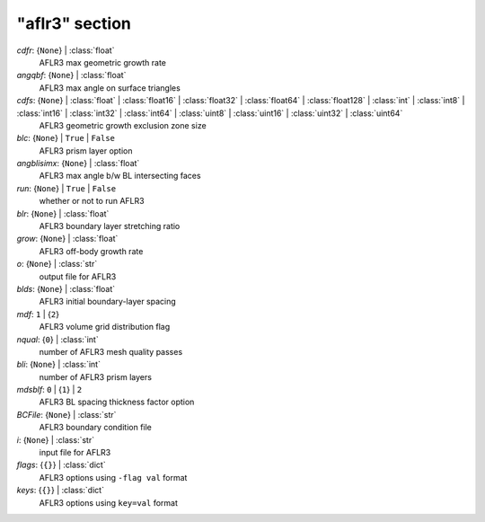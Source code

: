---------------
"aflr3" section
---------------

*cdfr*: {``None``} | :class:`float`
    AFLR3 max geometric growth rate
*angqbf*: {``None``} | :class:`float`
    AFLR3 max angle on surface triangles
*cdfs*: {``None``} | :class:`float` | :class:`float16` | :class:`float32` | :class:`float64` | :class:`float128` | :class:`int` | :class:`int8` | :class:`int16` | :class:`int32` | :class:`int64` | :class:`uint8` | :class:`uint16` | :class:`uint32` | :class:`uint64`
    AFLR3 geometric growth exclusion zone size
*blc*: {``None``} | ``True`` | ``False``
    AFLR3 prism layer option
*angblisimx*: {``None``} | :class:`float`
    AFLR3 max angle b/w BL intersecting faces
*run*: {``None``} | ``True`` | ``False``
    whether or not to run AFLR3
*blr*: {``None``} | :class:`float`
    AFLR3 boundary layer stretching ratio
*grow*: {``None``} | :class:`float`
    AFLR3 off-body growth rate
*o*: {``None``} | :class:`str`
    output file for AFLR3
*blds*: {``None``} | :class:`float`
    AFLR3 initial boundary-layer spacing
*mdf*: ``1`` | {``2``}
    AFLR3 volume grid distribution flag
*nqual*: {``0``} | :class:`int`
    number of AFLR3 mesh quality passes
*bli*: {``None``} | :class:`int`
    number of AFLR3 prism layers
*mdsblf*: ``0`` | {``1``} | ``2``
    AFLR3 BL spacing thickness factor option
*BCFile*: {``None``} | :class:`str`
    AFLR3 boundary condition file
*i*: {``None``} | :class:`str`
    input file for AFLR3
*flags*: {``{}``} | :class:`dict`
    AFLR3 options using ``-flag val`` format
*keys*: {``{}``} | :class:`dict`
    AFLR3 options using ``key=val`` format

